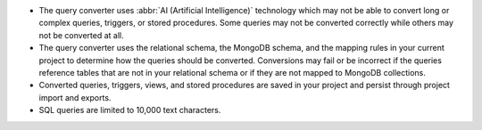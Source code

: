 - The query converter uses :abbr:`AI (Artificial Intelligence)` 
  technology which may not be able to convert long or complex queries,
  triggers, or stored procedures. Some queries may not be converted 
  correctly while others may not be converted at all.

- The query converter uses the relational schema, the MongoDB schema,  
  and the mapping rules in your current project to determine how the 
  queries should be converted. Conversions may fail or be incorrect if 
  the queries reference tables that are not in your relational schema
  or if they are not mapped to MongoDB collections.

- Converted queries, triggers, views, and stored procedures are saved in 
  your project and persist through project import and exports.

- SQL queries are limited to 10,000 text characters.